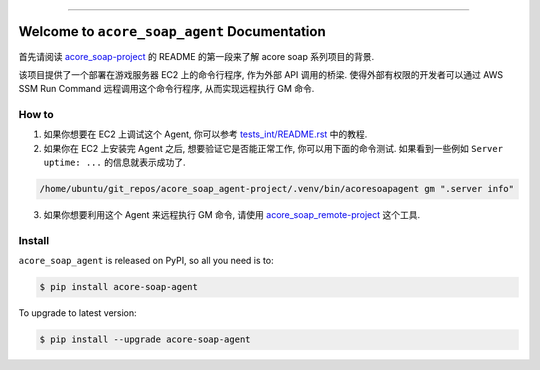 
.. image:: https://readthedocs.org/projects/acore-soap-agent/badge/?version=latest
    :target: https://acore-soap-agent.readthedocs.io/en/latest/
    :alt: Documentation Status

.. image:: https://github.com/MacHu-GWU/acore_soap_agent-project/actions/workflows/main.yml/badge.svg
    :target: https://github.com/MacHu-GWU/acore_soap_agent-project/actions?query=workflow:CI

.. image:: https://codecov.io/gh/MacHu-GWU/acore_soap_agent-project/branch/main/graph/badge.svg
    :target: https://codecov.io/gh/MacHu-GWU/acore_soap_agent-project

.. image:: https://img.shields.io/pypi/v/acore-soap-agent.svg
    :target: https://pypi.python.org/pypi/acore-soap-agent

.. image:: https://img.shields.io/pypi/l/acore-soap-agent.svg
    :target: https://pypi.python.org/pypi/acore-soap-agent

.. image:: https://img.shields.io/pypi/pyversions/acore-soap-agent.svg
    :target: https://pypi.python.org/pypi/acore-soap-agent

.. image:: https://img.shields.io/badge/Release_History!--None.svg?style=social
    :target: https://github.com/MacHu-GWU/acore_soap_agent-project/blob/main/release-history.rst

.. image:: https://img.shields.io/badge/STAR_Me_on_GitHub!--None.svg?style=social
    :target: https://github.com/MacHu-GWU/acore_soap_agent-project

------

.. image:: https://img.shields.io/badge/Link-Document-blue.svg
    :target: https://acore-soap-agent.readthedocs.io/en/latest/

.. image:: https://img.shields.io/badge/Link-API-blue.svg
    :target: https://acore-soap-agent.readthedocs.io/en/latest/py-modindex.html

.. image:: https://img.shields.io/badge/Link-Install-blue.svg
    :target: `install`_

.. image:: https://img.shields.io/badge/Link-GitHub-blue.svg
    :target: https://github.com/MacHu-GWU/acore_soap_agent-project

.. image:: https://img.shields.io/badge/Link-Submit_Issue-blue.svg
    :target: https://github.com/MacHu-GWU/acore_soap_agent-project/issues

.. image:: https://img.shields.io/badge/Link-Request_Feature-blue.svg
    :target: https://github.com/MacHu-GWU/acore_soap_agent-project/issues

.. image:: https://img.shields.io/badge/Link-Download-blue.svg
    :target: https://pypi.org/pypi/acore-soap-agent#files


Welcome to ``acore_soap_agent`` Documentation
==============================================================================
.. image:: https://acore-soap-agent.readthedocs.io/en/latest/_static/acore_soap_agent-logo.png
    :target: https://acore-soap-agent.readthedocs.io/en/latest/

首先请阅读 `acore_soap-project <https://github.com/MacHu-GWU/acore_soap-project>`_ 的 README 的第一段来了解 acore soap 系列项目的背景.

该项目提供了一个部署在游戏服务器 EC2 上的命令行程序, 作为外部 API 调用的桥梁. 使得外部有权限的开发者可以通过 AWS SSM Run Command 远程调用这个命令行程序, 从而实现远程执行 GM 命令.


How to
------------------------------------------------------------------------------
1. 如果你想要在 EC2 上调试这个 Agent, 你可以参考 `tests_int/README.rst <https://github.com/MacHu-GWU/acore_soap_agent-project/blob/main/tests_int/README.rst>`_ 中的教程.

2. 如果你在 EC2 上安装完 Agent 之后, 想要验证它是否能正常工作, 你可以用下面的命令测试. 如果看到一些例如 ``Server uptime: ...`` 的信息就表示成功了.

.. code-block:: bash

    /home/ubuntu/git_repos/acore_soap_agent-project/.venv/bin/acoresoapagent gm ".server info"

3. 如果你想要利用这个 Agent 来远程执行 GM 命令, 请使用 `acore_soap_remote-project <https://github.com/MacHu-GWU/acore_soap_remote-project>`_ 这个工具.


.. _install:

Install
------------------------------------------------------------------------------

``acore_soap_agent`` is released on PyPI, so all you need is to:

.. code-block:: console

    $ pip install acore-soap-agent

To upgrade to latest version:

.. code-block:: console

    $ pip install --upgrade acore-soap-agent
